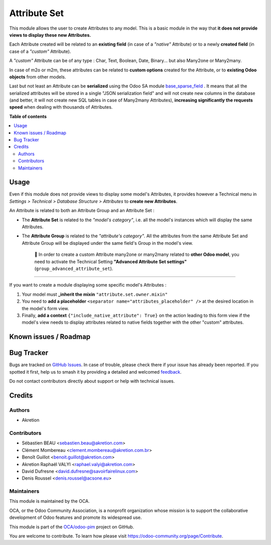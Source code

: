 =============
Attribute Set
=============

.. 
   !!!!!!!!!!!!!!!!!!!!!!!!!!!!!!!!!!!!!!!!!!!!!!!!!!!!
   !! This file is generated by oca-gen-addon-readme !!
   !! changes will be overwritten.                   !!
   !!!!!!!!!!!!!!!!!!!!!!!!!!!!!!!!!!!!!!!!!!!!!!!!!!!!
   !! source digest: sha256:70a22a010d1706666b49f94906da9a8c7273649e03b5fce69b741553bebb3799
   !!!!!!!!!!!!!!!!!!!!!!!!!!!!!!!!!!!!!!!!!!!!!!!!!!!!

.. |badge1| image:: https://img.shields.io/badge/maturity-Beta-yellow.png
    :target: https://odoo-community.org/page/development-status
    :alt: Beta
.. |badge2| image:: https://img.shields.io/badge/licence-AGPL--3-blue.png
    :target: http://www.gnu.org/licenses/agpl-3.0-standalone.html
    :alt: License: AGPL-3
.. |badge3| image:: https://img.shields.io/badge/github-OCA%2Fodoo--pim-lightgray.png?logo=github
    :target: https://github.com/OCA/odoo-pim/tree/17.0/attribute_set
    :alt: OCA/odoo-pim
.. |badge4| image:: https://img.shields.io/badge/weblate-Translate%20me-F47D42.png
    :target: https://translation.odoo-community.org/projects/odoo-pim-17-0/odoo-pim-17-0-attribute_set
    :alt: Translate me on Weblate
.. |badge5| image:: https://img.shields.io/badge/runboat-Try%20me-875A7B.png
    :target: https://runboat.odoo-community.org/builds?repo=OCA/odoo-pim&target_branch=17.0
    :alt: Try me on Runboat

|badge1| |badge2| |badge3| |badge4| |badge5|

This module allows the user to create Attributes to any model. This is a
basic module in the way that **it does not provide views to display
these new Attributes.**

Each Attribute created will be related to an **existing field** (in case
of a *"native"* Attribute) or to a newly **created field** (in case of a
*"custom"* Attribute).

A *"custom"* Attribute can be of any type : Char, Text, Boolean, Date,
Binary... but also Many2one or Many2many.

In case of m2o or m2m, these attributes can be related to **custom
options** created for the Attribute, or to **existing Odoo objects**
from other models.

Last but not least an Attribute can be **serialized** using the Odoo SA
module
`base_sparse_field <https://github.com/odoo/odoo/tree/16.0/addons/base_sparse_field>`__
. It means that all the serialized attributes will be stored in a single
"JSON serialization field" and will not create new columns in the
database (and better, it will not create new SQL tables in case of
Many2many Attributes), **increasing significantly the requests speed**
when dealing with thousands of Attributes.

**Table of contents**

.. contents::
   :local:

Usage
=====

Even if this module does not provide views to display some model's
Attributes, it provides however a Technical menu in *Settings >
Technical > Database Structure > Attributes* to **create new
Attributes**.

An Attribute is related to both an Attribute Group and an Attribute Set
:

-  The **Attribute Set** is related to the *"model's category"*, i.e.
   all the model's instances which will display the same Attributes.

-  The **Attribute Group** is related to the *"attribute's category"*.
   All the attributes from the same Attribute Set and Attribute Group
   will be displayed under the same field's Group in the model's view.

      🔎 In order to create a custom Attribute many2one or many2many
      related to **other Odoo model**, you need to activate the
      Technical Setting **"Advanced Attribute Set settings"**
      (``group_advanced_attribute_set``).

--------------

If you want to create a module displaying some specific model's
Attributes :

1. Your model must **\_inherit the mixin**
   ``"attribute.set.owner.mixin"``
2. You need to **add a placeholder**
   ``<separator name="attributes_placeholder" />`` at the desired
   location in the model's form view.
3. Finally, **add a context** ``{"include_native_attribute": True}`` on
   the action leading to this form view if the model's view needs to
   display attributes related to native fields together with the other
   "custom" attributes.

Known issues / Roadmap
======================



Bug Tracker
===========

Bugs are tracked on `GitHub Issues <https://github.com/OCA/odoo-pim/issues>`_.
In case of trouble, please check there if your issue has already been reported.
If you spotted it first, help us to smash it by providing a detailed and welcomed
`feedback <https://github.com/OCA/odoo-pim/issues/new?body=module:%20attribute_set%0Aversion:%2017.0%0A%0A**Steps%20to%20reproduce**%0A-%20...%0A%0A**Current%20behavior**%0A%0A**Expected%20behavior**>`_.

Do not contact contributors directly about support or help with technical issues.

Credits
=======

Authors
-------

* Akretion

Contributors
------------

-  Sébastien BEAU <sebastien.beau@akretion.com>
-  Clément Mombereau <clement.mombereau@akretion.com.br>
-  Benoît Guillot <benoit.guillot@akretion.com>
-  Akretion Raphaël VALYI <raphael.valyi@akretion.com>
-  David Dufresne <david.dufresne@savoirfairelinux.com>
-  Denis Roussel <denis.roussel@acsone.eu>

Maintainers
-----------

This module is maintained by the OCA.

.. image:: https://odoo-community.org/logo.png
   :alt: Odoo Community Association
   :target: https://odoo-community.org

OCA, or the Odoo Community Association, is a nonprofit organization whose
mission is to support the collaborative development of Odoo features and
promote its widespread use.

This module is part of the `OCA/odoo-pim <https://github.com/OCA/odoo-pim/tree/17.0/attribute_set>`_ project on GitHub.

You are welcome to contribute. To learn how please visit https://odoo-community.org/page/Contribute.
